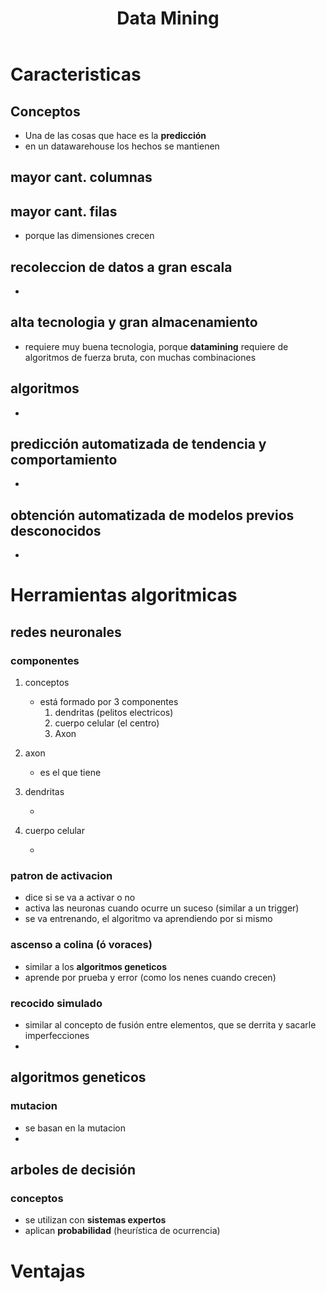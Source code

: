#+TITLE: Data Mining
* Caracteristicas
** Conceptos
   - Una de las cosas que hace es la *predicción*
   - en un datawarehouse los hechos se mantienen
** mayor cant. columnas
** mayor cant. filas
   - porque las dimensiones crecen
** recoleccion de datos a gran escala
   - 
** alta tecnologia y gran almacenamiento
   - requiere muy buena tecnologia, porque *datamining* requiere
     de algoritmos de fuerza bruta, con muchas combinaciones
** algoritmos
   -
** predicción automatizada de tendencia y comportamiento
   -
** obtención automatizada de modelos previos desconocidos
   -
* Herramientas algoritmicas
** redes neuronales
*** componentes
**** conceptos
     - está formado por 3 componentes
       1. dendritas (pelitos electricos)
       2. cuerpo celular (el centro)
       3. Axon
**** axon
     - es el que tiene
**** dendritas
     - 
**** cuerpo celular
     - 
*** patron de activacion
    - dice si se va a activar o no
    - activa las neuronas cuando ocurre un suceso (similar a un trigger)
    - se va entrenando, el algoritmo va aprendiendo por si mismo
*** ascenso a colina (ó voraces)
    - similar a los *algoritmos geneticos*
    - aprende por prueba y error (como los nenes cuando crecen)
*** recocido simulado
    - similar al concepto de fusión entre elementos, que se derrita
      y sacarle imperfecciones
    - 
** algoritmos geneticos
*** mutacion
    - se basan en la mutacion
    - 
** arboles de decisión
*** conceptos
    - se utilizan con *sistemas expertos*
    - aplican *probabilidad* (heurística de ocurrencia)
* Ventajas
  
